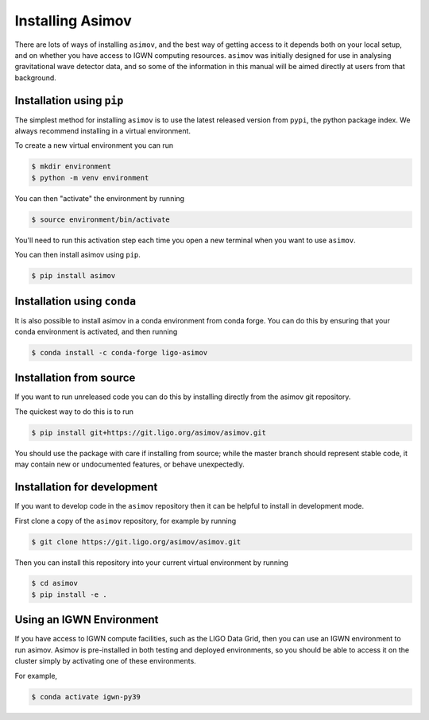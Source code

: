 .. _installation-guide:

Installing Asimov
=================

There are lots of ways of installing ``asimov``, and the best way of getting access to it depends both on your local setup, and on whether you have access to IGWN computing resources.
``asimov`` was initially designed for use in analysing gravitational wave detector data, and so some of the information in this manual will be aimed directly at users from that background.

Installation using ``pip``
--------------------------

The simplest method for installing ``asimov`` is to use the latest released version from ``pypi``, the python package index.
We always recommend installing in a virtual environment.

To create a new virtual environment you can run

.. code-block:: console

		$ mkdir environment
		$ python -m venv environment

You can then "activate" the environment by running

.. code-block:: console

		$ source environment/bin/activate

You'll need to run this activation step each time you open a new terminal when you want to use ``asimov``.

You can then install asimov using ``pip``.

.. code-block:: console
   
		$ pip install asimov


Installation using ``conda``
----------------------------

It is also possible to install asimov in a conda environment from conda forge.
You can do this by ensuring that your conda environment is activated, and then running

.. code-block:: console

		$ conda install -c conda-forge ligo-asimov

Installation from source
------------------------

If you want to run unreleased code you can do this by installing directly from the asimov git repository.

The quickest way to do this is to run

.. code-block:: console

		$ pip install git+https://git.ligo.org/asimov/asimov.git

You should use the package with care if installing from source; while the master branch should represent stable code, it may contain new or undocumented features, or behave unexpectedly.


Installation for development
----------------------------

If you want to develop code in the ``asimov`` repository then it can be helpful to install in development mode.

First clone a copy of the ``asimov`` repository, for example by running

.. code-block:: console

		$ git clone https://git.ligo.org/asimov/asimov.git

Then you can install this repository into your current virtual environment by running

.. code-block:: console

		$ cd asimov
		$ pip install -e .


Using an IGWN Environment
-------------------------

If you have access to IGWN compute facilities, such as the LIGO Data Grid, then you can use an IGWN environment to run asimov.
Asimov is pre-installed in both testing and deployed environments, so you should be able to access it on the cluster simply by activating one of these environments.

For example,

.. code-block:: console

		$ conda activate igwn-py39


